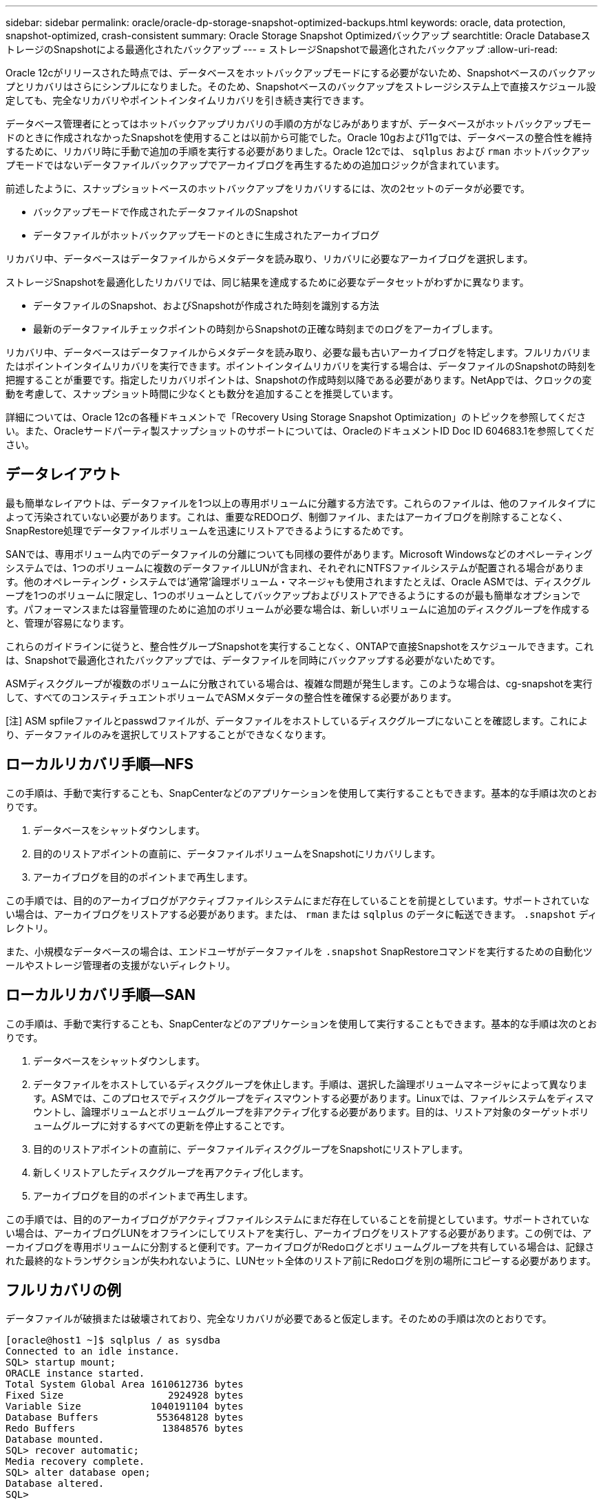 ---
sidebar: sidebar 
permalink: oracle/oracle-dp-storage-snapshot-optimized-backups.html 
keywords: oracle, data protection, snapshot-optimized, crash-consistent 
summary: Oracle Storage Snapshot Optimizedバックアップ 
searchtitle: Oracle DatabaseストレージのSnapshotによる最適化されたバックアップ 
---
= ストレージSnapshotで最適化されたバックアップ
:allow-uri-read: 


[role="lead"]
Oracle 12cがリリースされた時点では、データベースをホットバックアップモードにする必要がないため、Snapshotベースのバックアップとリカバリはさらにシンプルになりました。そのため、Snapshotベースのバックアップをストレージシステム上で直接スケジュール設定しても、完全なリカバリやポイントインタイムリカバリを引き続き実行できます。

データベース管理者にとってはホットバックアップリカバリの手順の方がなじみがありますが、データベースがホットバックアップモードのときに作成されなかったSnapshotを使用することは以前から可能でした。Oracle 10gおよび11gでは、データベースの整合性を維持するために、リカバリ時に手動で追加の手順を実行する必要がありました。Oracle 12cでは、 `sqlplus` および `rman` ホットバックアップモードではないデータファイルバックアップでアーカイブログを再生するための追加ロジックが含まれています。

前述したように、スナップショットベースのホットバックアップをリカバリするには、次の2セットのデータが必要です。

* バックアップモードで作成されたデータファイルのSnapshot
* データファイルがホットバックアップモードのときに生成されたアーカイブログ


リカバリ中、データベースはデータファイルからメタデータを読み取り、リカバリに必要なアーカイブログを選択します。

ストレージSnapshotを最適化したリカバリでは、同じ結果を達成するために必要なデータセットがわずかに異なります。

* データファイルのSnapshot、およびSnapshotが作成された時刻を識別する方法
* 最新のデータファイルチェックポイントの時刻からSnapshotの正確な時刻までのログをアーカイブします。


リカバリ中、データベースはデータファイルからメタデータを読み取り、必要な最も古いアーカイブログを特定します。フルリカバリまたはポイントインタイムリカバリを実行できます。ポイントインタイムリカバリを実行する場合は、データファイルのSnapshotの時刻を把握することが重要です。指定したリカバリポイントは、Snapshotの作成時刻以降である必要があります。NetAppでは、クロックの変動を考慮して、スナップショット時間に少なくとも数分を追加することを推奨しています。

詳細については、Oracle 12cの各種ドキュメントで「Recovery Using Storage Snapshot Optimization」のトピックを参照してください。また、Oracleサードパーティ製スナップショットのサポートについては、OracleのドキュメントID Doc ID 604683.1を参照してください。



== データレイアウト

最も簡単なレイアウトは、データファイルを1つ以上の専用ボリュームに分離する方法です。これらのファイルは、他のファイルタイプによって汚染されていない必要があります。これは、重要なREDOログ、制御ファイル、またはアーカイブログを削除することなく、SnapRestore処理でデータファイルボリュームを迅速にリストアできるようにするためです。

SANでは、専用ボリューム内でのデータファイルの分離についても同様の要件があります。Microsoft Windowsなどのオペレーティングシステムでは、1つのボリュームに複数のデータファイルLUNが含まれ、それぞれにNTFSファイルシステムが配置される場合があります。他のオペレーティング・システムでは'通常'論理ボリューム・マネージャも使用されますたとえば、Oracle ASMでは、ディスクグループを1つのボリュームに限定し、1つのボリュームとしてバックアップおよびリストアできるようにするのが最も簡単なオプションです。パフォーマンスまたは容量管理のために追加のボリュームが必要な場合は、新しいボリュームに追加のディスクグループを作成すると、管理が容易になります。

これらのガイドラインに従うと、整合性グループSnapshotを実行することなく、ONTAPで直接Snapshotをスケジュールできます。これは、Snapshotで最適化されたバックアップでは、データファイルを同時にバックアップする必要がないためです。

ASMディスクグループが複数のボリュームに分散されている場合は、複雑な問題が発生します。このような場合は、cg-snapshotを実行して、すべてのコンスティチュエントボリュームでASMメタデータの整合性を確保する必要があります。

[注] ASM spfileファイルとpasswdファイルが、データファイルをホストしているディスクグループにないことを確認します。これにより、データファイルのみを選択してリストアすることができなくなります。



== ローカルリカバリ手順—NFS

この手順は、手動で実行することも、SnapCenterなどのアプリケーションを使用して実行することもできます。基本的な手順は次のとおりです。

. データベースをシャットダウンします。
. 目的のリストアポイントの直前に、データファイルボリュームをSnapshotにリカバリします。
. アーカイブログを目的のポイントまで再生します。


この手順では、目的のアーカイブログがアクティブファイルシステムにまだ存在していることを前提としています。サポートされていない場合は、アーカイブログをリストアする必要があります。または、 `rman` または `sqlplus` のデータに転送できます。 `.snapshot` ディレクトリ。

また、小規模なデータベースの場合は、エンドユーザがデータファイルを `.snapshot` SnapRestoreコマンドを実行するための自動化ツールやストレージ管理者の支援がないディレクトリ。



== ローカルリカバリ手順—SAN

この手順は、手動で実行することも、SnapCenterなどのアプリケーションを使用して実行することもできます。基本的な手順は次のとおりです。

. データベースをシャットダウンします。
. データファイルをホストしているディスクグループを休止します。手順は、選択した論理ボリュームマネージャによって異なります。ASMでは、このプロセスでディスクグループをディスマウントする必要があります。Linuxでは、ファイルシステムをディスマウントし、論理ボリュームとボリュームグループを非アクティブ化する必要があります。目的は、リストア対象のターゲットボリュームグループに対するすべての更新を停止することです。
. 目的のリストアポイントの直前に、データファイルディスクグループをSnapshotにリストアします。
. 新しくリストアしたディスクグループを再アクティブ化します。
. アーカイブログを目的のポイントまで再生します。


この手順では、目的のアーカイブログがアクティブファイルシステムにまだ存在していることを前提としています。サポートされていない場合は、アーカイブログLUNをオフラインにしてリストアを実行し、アーカイブログをリストアする必要があります。この例では、アーカイブログを専用ボリュームに分割すると便利です。アーカイブログがRedoログとボリュームグループを共有している場合は、記録された最終的なトランザクションが失われないように、LUNセット全体のリストア前にRedoログを別の場所にコピーする必要があります。



== フルリカバリの例

データファイルが破損または破壊されており、完全なリカバリが必要であると仮定します。そのための手順は次のとおりです。

....
[oracle@host1 ~]$ sqlplus / as sysdba
Connected to an idle instance.
SQL> startup mount;
ORACLE instance started.
Total System Global Area 1610612736 bytes
Fixed Size                  2924928 bytes
Variable Size            1040191104 bytes
Database Buffers          553648128 bytes
Redo Buffers               13848576 bytes
Database mounted.
SQL> recover automatic;
Media recovery complete.
SQL> alter database open;
Database altered.
SQL>
....


== ポイントインタイムリカバリの例

リカバリ手順全体は1つのコマンドで実行できます。 `recover automatic`。

ポイントインタイムリカバリが必要な場合は、Snapshotのタイムスタンプがわかっている必要があり、次のように特定できます。

....
Cluster01::> snapshot show -vserver vserver1 -volume NTAP_oradata -fields create-time
vserver   volume        snapshot   create-time
--------  ------------  ---------  ------------------------
vserver1  NTAP_oradata  my-backup  Thu Mar 09 10:10:06 2017
....
Snapshotの作成時間は3月9日と10：10：06と表示されます。安全のために、Snapshotの時刻に1分が追加されます。

....
[oracle@host1 ~]$ sqlplus / as sysdba
Connected to an idle instance.
SQL> startup mount;
ORACLE instance started.
Total System Global Area 1610612736 bytes
Fixed Size                  2924928 bytes
Variable Size            1040191104 bytes
Database Buffers          553648128 bytes
Redo Buffers               13848576 bytes
Database mounted.
SQL> recover database until time '09-MAR-2017 10:44:15' snapshot time '09-MAR-2017 10:11:00';
....
リカバリが開始されました。スナップショット時間は記録された時間の1分後の10：11：00、目標復旧時間は10：44と指定されています。次に、sqlplusは目的のリカバリ時間（10：44）に到達するために必要なアーカイブログを要求します。

....
ORA-00279: change 551760 generated at 03/09/2017 05:06:07 needed for thread 1
ORA-00289: suggestion : /oralogs_nfs/arch/1_31_930813377.dbf
ORA-00280: change 551760 for thread 1 is in sequence #31
Specify log: {<RET>=suggested | filename | AUTO | CANCEL}
ORA-00279: change 552566 generated at 03/09/2017 05:08:09 needed for thread 1
ORA-00289: suggestion : /oralogs_nfs/arch/1_32_930813377.dbf
ORA-00280: change 552566 for thread 1 is in sequence #32
Specify log: {<RET>=suggested | filename | AUTO | CANCEL}
ORA-00279: change 553045 generated at 03/09/2017 05:10:12 needed for thread 1
ORA-00289: suggestion : /oralogs_nfs/arch/1_33_930813377.dbf
ORA-00280: change 553045 for thread 1 is in sequence #33
Specify log: {<RET>=suggested | filename | AUTO | CANCEL}
ORA-00279: change 753229 generated at 03/09/2017 05:15:58 needed for thread 1
ORA-00289: suggestion : /oralogs_nfs/arch/1_34_930813377.dbf
ORA-00280: change 753229 for thread 1 is in sequence #34
Specify log: {<RET>=suggested | filename | AUTO | CANCEL}
Log applied.
Media recovery complete.
SQL> alter database open resetlogs;
Database altered.
SQL>
....

NOTE: Snapshotを使用してデータベースを完全にリカバリするには、 `recover automatic` コマンドには特定のライセンスは不要ですが、を使用してポイントインタイムリカバリを実行できます。 `snapshot time` Oracle Advanced Compressionのライセンスが必要です。
